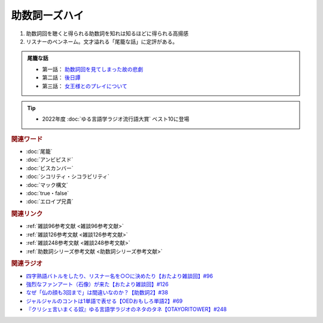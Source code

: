 助数詞ーズハイ
==========================================
.. glossary::
    助数詞ーズハイ : し

1. 助数詞回を聴くと得られる助数詞を知れは知るほどに得られる高揚感
2. リスナーのペンネーム。文才溢れる「尾籠な話」に定評がある。

.. admonition:: 尾籠な話

  * 第一話： `助数詞回を見てしまった故の悲劇 <https://www.youtube.com/watch?v=DOPj0ObyX-Y&t=2656s>`_ 
  * 第二話： `後日譚 <https://www.youtube.com/watch?v=VdVT4zYSH24&t=2993s>`_ 
  * 第三話： `女王様とのプレイについて <https://youtu.be/xDg-2u1njFI?t=1798s>`_ 

.. tip:: 
  * 2022年度 :doc:`ゆる言語学ラジオ流行語大賞` ベスト10に登場

.. rubric:: 関連ワード
* :doc:`尾籠` 
* :doc:`アンビピスド` 
* :doc:`ビスカンバー` 
* :doc:`シコリティ・シコラビリティ` 
* :doc:`マック構文`
* :doc:`true・false`
* :doc:`エロイプ兄貴`


.. rubric:: 関連リンク
* :ref:`雑談96参考文献 <雑談96参考文献>`
* :ref:`雑談126参考文献 <雑談126参考文献>`
* :ref:`雑談248参考文献 <雑談248参考文献>`
* :ref:`助数詞シリーズ参考文献 <助数詞シリーズ参考文献>`

.. rubric:: 関連ラジオ
* `四字熟語バトルをしたり、リスナー名を○○に決めたり【おたより雑談回】#96`_
* `強烈なファンアート（石像）が来た【おたより雑談回】#126`_
* `なぜ「仏の顔も3回まで」は間違いなのか？【助数詞2】#38`_
* `ジャルジャルのコントは1単語で表せる【OEDおもしろ単語2】#69`_
* `『クリシェ言いまくる奴』ゆる言語学ラジオのネタのタネ【OTAYORITOWER】#248`_

.. _なぜ「仏の顔も3回まで」は間違いなのか？【助数詞2】#38: https://www.youtube.com/watch?v=K5_ktUB62G0
.. _四字熟語バトルをしたり、リスナー名を○○に決めたり【おたより雑談回】#96: https://www.youtube.com/watch?v=DOPj0ObyX-Y&t=2656s
.. _強烈なファンアート（石像）が来た【おたより雑談回】#126: https://www.youtube.com/watch?v=VdVT4zYSH24&t=2993s
.. _ジャルジャルのコントは1単語で表せる【OEDおもしろ単語2】#69: https://www.youtube.com/watch?v=WffHr9ypGsw
.. _『クリシェ言いまくる奴』ゆる言語学ラジオのネタのタネ【OTAYORITOWER】#248: https://www.youtube.com/watch?v=xDg-2u1njFI